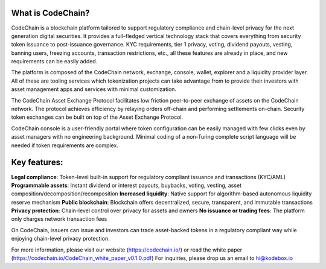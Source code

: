 ====================================
What is CodeChain?
====================================

CodeChain is a blockchain platform tailored to support regulatory compliance and chain-level privacy for the next generation digital securities. It provides a full-fledged vertical technology stack that covers everything from security token issuance to post-issuance governance. KYC requirements, tier 1 privacy, voting, dividend payouts, vesting, banning users, freezing accounts, transaction restrictions, etc., all these features are already in place, and new requirements can be easily added. 

The platform is composed of the CodeChain network, exchange, console, wallet, explorer and a liquidity provider layer. All of these are tooling services which tokenization projects can take advantage from to provide their investors with asset management apps and services with minimal customization.

The CodeChain Asset Exchange Protocol facilitates low friction peer-to-peer exchange of assets on the CodeChain network. The protocol achieves efficiency by relaying orders off-chain and performing settlements on-chain. Security token exchanges can be built on top of the Asset Exchange Protocol.

CodeChain console is a user-friendly portal where token configuration can be easily managed with few clicks even by asset managers with no engineering background. Minimal coding of a non-Turing complete script language will be needed if token requirements are complex.


======================================
Key features:
======================================


**Legal compliance**: Token-level built-in support for regulatory compliant issuance and transactions (KYC/AML)
**Programmable assets**: Instant dividend or interest payouts, buybacks, voting, vesting, asset composition/decomposition/recomposition
**Increased liquidity**: Native support for algorithm-based autonomous liquidity reserve mechanism
**Public blockchain**: Blockchain offers decentralized, secure, transparent, and immutable transactions
**Privacy protection**: Chain-level control over privacy for assets and owners
**No issuance or trading fees**: The platform only charges network transaction fees

On CodeChain, issuers can issue and investors can trade asset-backed tokens in a regulatory compliant way while enjoying chain-level privacy protection.

For more information, please visit our website (https://codechain.io/) or read the white paper (https://codechain.io/CodeChain_white_paper_v0.1.0.pdf)
For inquiries, please drop us an email to hi@kodebox.io 
